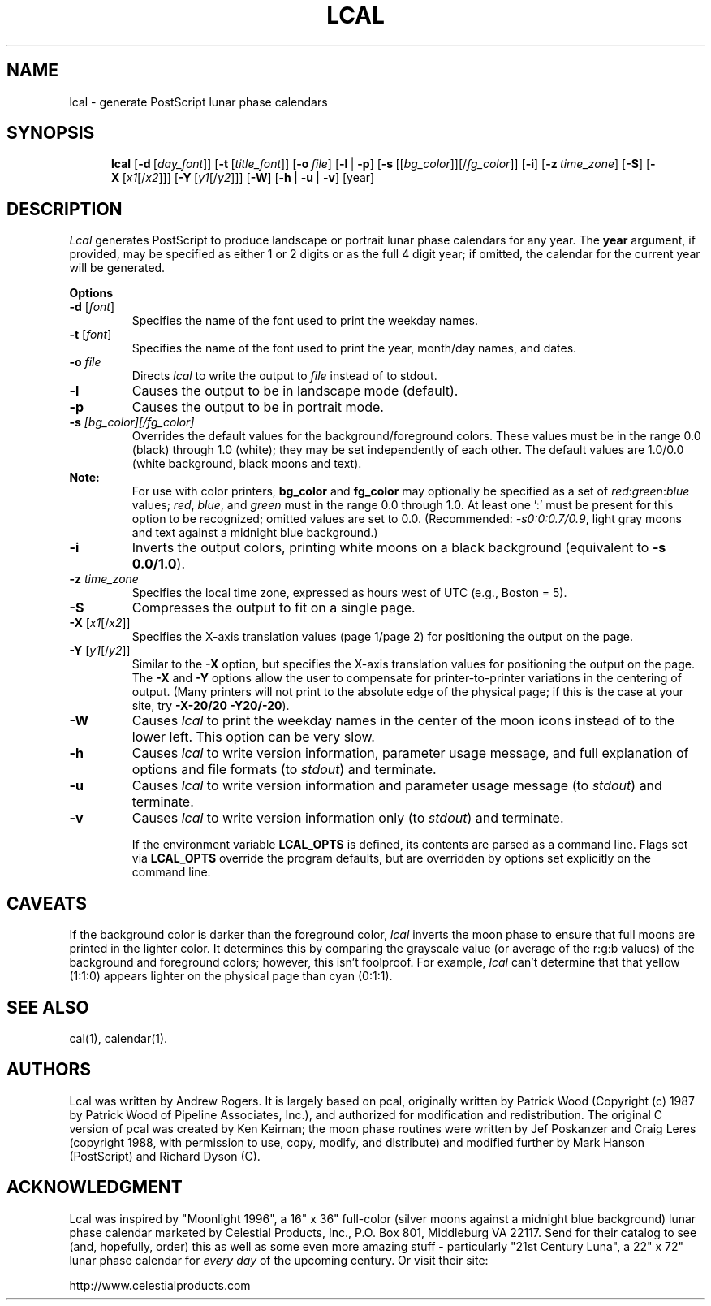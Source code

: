 .\" lcal.man - documentation for Lcal v1.2
.\"
.TH LCAL 1 "February 29, 1996" "Version 1.2" "USER COMMANDS"
.SH NAME
lcal \- generate PostScript lunar phase calendars
.SH SYNOPSIS
.na
.in +5n
.ti -5n
.B lcal
[\fB\-d\fP\ [\fIday_font\fP\|]]
[\fB\-t\fP\ [\fItitle_font\fP\|]]
[\fB\-o\fP\ \fIfile\fP\|]
[\fB\-l\fP\ |\ \fB\-p\fP]
[\fB\-s\fP\ [[\fIbg_color\fP]\|][/\fIfg_color\fP\|]]
[\fB\-i\fP]
[\fB\-z\fP\ \fItime_zone\fP\|]
[\fB\-S\fP]
[\fB\-X\fP\ [\fIx1\fP[/\fIx2\fP\|]]]
[\fB\-Y\fP\ [\fIy1\fP[/\fIy2\fP\|]]]
[\fB\-W\fP]
[\fB\-h\fP\ |\ \fB\-u\fP\ |\ \fB\-v\fP]
[year]
.SH DESCRIPTION
.I Lcal
generates PostScript to produce landscape or portrait lunar phase
calendars for any 
year.  The
.B year
argument, if provided,
may be specified as either 1 or 2 digits or as the full 4 digit year;
if omitted, the calendar for the current
year will be generated.
.PP
.B Options
.PP
.TP
.BI \-d " \fR[\fIfont\fR]"
Specifies the name of the font used to print the weekday names.
.TP
.BI \-t " \fR[\fIfont\fR]"
Specifies the name of the font used to print the year, month/day names, and
dates.
.TP
.BI \-o " file"
Directs
.I lcal
to write the output to
.I file
instead of to stdout.
.TP
.B \-l
Causes the output to be in landscape mode (default).
.TP
.B \-p
Causes the output to be in portrait mode.
.TP
.BI \-s " [bg_color][/fg_color]"
Overrides the default values for the background/foreground colors.  These values
must be in the range 0.0 (black) through 1.0 (white); they may be set
independently of each other.  The default values are 1.0/0.0 (white background,
black moons and text).
.TP
.BR "    Note:"
For use with color printers, \fBbg_color\fP and \fBfg_color\fP may
optionally be specified as a set of \fIred\fP:\fIgreen\fP:\fIblue\fP values;
\fIred\fP, \fIblue\fP, and \fIgreen\fP must in the range 0.0 through 1.0.  At
least one ':' must be present for this option to be recognized; omitted
values are set to 0.0.  (Recommended: \fI-s0:0:0.7/0.9\fR, light gray
moons and text against a midnight blue background.)
.TP
.B \-i
Inverts the output colors, printing white moons on a black background
(equivalent to \fB-s 0.0/1.0\fP).
.TP
.BI \-z " time_zone"
Specifies the local time zone, expressed as hours west of UTC (e.g., Boston
= 5).
.TP
.B \-S
Compresses the output to fit on a single page.
.TP
.BI \-X " \fR[\fIx1\fR[/\fIx2\fR]\fR]"
Specifies the X-axis translation values (page 1/page 2) for positioning the
output on the page.
.TP
.BI \-Y " \fR[\fIy1\fR[/\fIy2\fR]\fR]"
Similar to the
.B \-X
option, but specifies the X-axis translation values for positioning the
output on the page.  The
.B \-X
and
.B \-Y
options allow the user to compensate for printer-to-printer variations in
the centering of output.  (Many printers will not print to the absolute
edge of the physical page; if this is the case at your site, try
\fB-X-20/20 -Y20/-20\fP).
.TP
.B \-W
Causes
.I lcal
to print the weekday names in the center of the moon icons instead of
to the lower left.  This option can be very slow.
.TP
.B \-h
Causes
.I lcal
to write version information, parameter usage message, and full explanation of options
and file formats (to
.IR stdout )
and terminate.
.TP
.B \-u
Causes
.I lcal
to write version information and parameter usage message (to
.IR stdout )
and terminate.
.TP
.B \-v
Causes
.I lcal
to write version information only (to
.IR stdout )
and terminate.
.IP
If the environment variable
.BR LCAL_OPTS
is defined, its contents are parsed as a command line.  Flags set via
.BR LCAL_OPTS
override the program defaults, but are overridden by options set
explicitly on the command line.
.SH CAVEATS
If the background color is darker than the foreground color,
.I lcal
inverts the moon phase to ensure that full moons are printed
in the lighter color.  It determines this by comparing the grayscale
value (or average of the r:g:b values) of the background and foreground
colors; however, this isn't foolproof.  For example,
.I lcal
can't determine that that yellow (1:1:0) appears lighter on the physical
page than cyan (0:1:1).
.SH SEE ALSO
cal(1),
calendar(1).
.SH AUTHORS
Lcal was written by Andrew Rogers.  It is largely based on pcal, originally
written by
Patrick Wood (Copyright (c) 1987 by Patrick Wood of Pipeline Associates,
Inc.), and authorized for modification and redistribution.  The original
C version of pcal was created by Ken Keirnan; the moon phase routines were
written by Jef Poskanzer and Craig Leres (copyright 1988, with permission
to use, copy, modify, and distribute) and modified further by Mark Hanson
(PostScript) and Richard Dyson (C).
.SH ACKNOWLEDGMENT
Lcal was inspired by "Moonlight 1996", a 16" x 36" full-color (silver moons
against a midnight blue background) lunar phase calendar marketed by Celestial
Products, Inc., P.O. Box 801, Middleburg VA  22117.  Send for their catalog
to see (and, hopefully, order) this as well as some even more amazing
stuff - particularly "21st Century Luna", a 22" x 72" lunar phase calendar
for \fIevery day\fP of the upcoming century.  Or visit their site:
.PP
  http://www.celestialproducts.com
